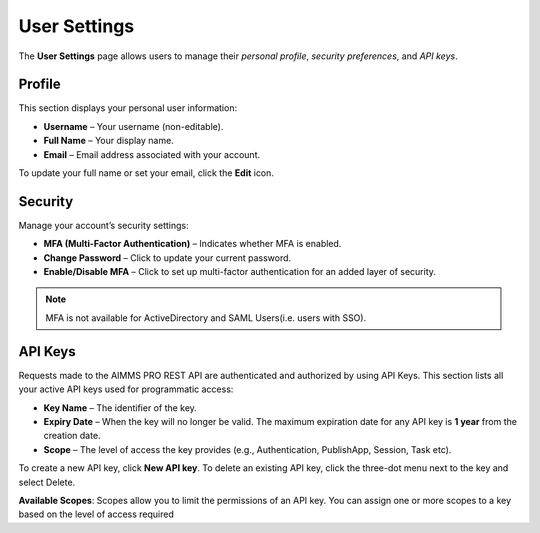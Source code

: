 User Settings
=============

The **User Settings** page allows users to manage their *personal profile*, *security preferences*, and *API keys*.

.. image:: images/newportal-usersettings.png
    :align: center

Profile
-------

This section displays your personal user information:

* **Username** – Your username (non-editable).
* **Full Name** – Your display name.
* **Email** – Email address associated with your account.

To update your full name or set your email, click the **Edit** icon.

Security
--------

Manage your account’s security settings:

* **MFA (Multi-Factor Authentication)** – Indicates whether MFA is enabled.
* **Change Password** – Click to update your current password.
* **Enable/Disable MFA** – Click to set up multi-factor authentication for an added layer of security.

.. note::

	MFA is not available for ActiveDirectory and SAML Users(i.e. users with SSO).

API Keys
--------

Requests made to the AIMMS PRO REST API are authenticated and authorized by using API Keys. This section lists all your active API keys used for programmatic access:

* **Key Name** – The identifier of the key.
* **Expiry Date** – When the key will no longer be valid. The maximum expiration date for any API key is **1 year** from the creation date.
* **Scope** – The level of access the key provides (e.g., Authentication, PublishApp, Session, Task etc).

To create a new API key, click **New API key**.
To delete an existing API key, click the three-dot menu next to the key and select Delete.

**Available Scopes**: Scopes allow you to limit the permissions of an API key. You can assign one or more scopes to a key based on the level of access required

.. csv-table:: 
   :header: "Scope", "Description"
   :widths: 40, 40

	Authentication , Allows operations on Environments; Groups and Users                                                    
	PublishApp , Allows management of AIMMS applications (e.g., publishing, updating, editing, deleting apps)                
	Tasks , Allows management of Tasks 
	API Key , Permits operations on API keys themselves (e.g., creating, deleting keys) 
	Session , Enables operations related to WebUI; Solve and Task sessions. (e.g., get session information, retireve logs, terminate, delete session) 
	
	